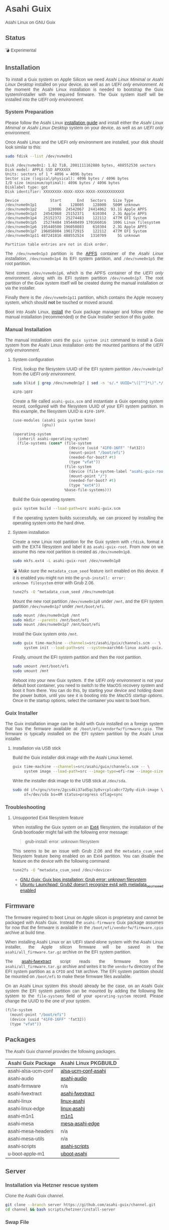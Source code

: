 * Asahi Guix

#+AUTHOR: Asahi Guix
#+HTML_HEAD: <link rel="preconnect" href="https://fonts.googleapis.com">
#+HTML_HEAD: <link rel="preconnect" href="https://fonts.gstatic.com" crossorigin>
#+HTML_HEAD: <link rel="stylesheet" href="https://fonts.googleapis.com/css?family=Google+Sans">
#+HTML_HEAD: <style> body { color: #4a4a4a; font-family: 'Google Sans', sans-serif;  text-align: justify; } </style>
#+OPTIONS: num:0
#+OPTIONS: toc:nil
#+PROPERTY: header-args :eval never-export

Asahi Linux on GNU Guix

** Status

💣 Experimental

** Installation

To install a Guix system on Apple Silicon we need /Asahi Linux
Minimal/ or /Asahi Linux Desktop/ installed on your device, as well as
an /UEFI only environment/. At the moment the Asahi Linux installation
is needed to bootstrap the Guix system/installer with the required
firmware. The Guix system itself will be installed into the /UEFI only
environment/.

*** System Preparation

Please follow the Asahi Linux [[https://asahilinux.org/2022/03/asahi-linux-alpha-release/][installation guide]] and install either
the /Asahi Linux Minimal/ or /Asahi Linux Desktop/ system on your
device, as well as an /UEFI only environment/.

Once Asahi Linux and the UEFI only environment are installed, your
disk should look similar to this:

#+begin_src sh :exports both :dir /sudo:: :results verbatim
  sudo fdisk --list /dev/nvme0n1
#+end_src

#+RESULTS:
#+begin_example
Disk /dev/nvme0n1: 1.82 TiB, 2001111162880 bytes, 488552530 sectors
Disk model: APPLE SSD APXXXXX
Units: sectors of 1 * 4096 = 4096 bytes
Sector size (logical/physical): 4096 bytes / 4096 bytes
I/O size (minimum/optimal): 4096 bytes / 4096 bytes
Disklabel type: gpt
Disk identifier: XXXXXXXX-XXXX-XXXX-XXXX-XXXXXXXXXXXX

Device              Start       End   Sectors   Size Type
/dev/nvme0n1p1          6    128005    128000   500M unknown
/dev/nvme0n1p2     128006  24542067  24414062  93.1G Apple APFS
/dev/nvme0n1p3   24542068  25152371    610304   2.3G Apple APFS
/dev/nvme0n1p4   25152372  25274483    122112   477M EFI System
/dev/nvme0n1p5   25274484 195440499 170166016   100G Linux filesystem
/dev/nvme0n1p6  195440500 196050803    610304   2.3G Apple APFS
/dev/nvme0n1p7  196050804 196172915    122112   477M EFI System
/dev/nvme0n1p11 487241816 488552524   1310709     5G unknown

Partition table entries are not in disk order.
#+end_example

The =/dev/nvme0n1p3= partition is the [[https://en.wikipedia.org/wiki/Apple_File_System][APFS]] container of the /Asahi
Linux installation/, =/dev/nvme0n1p4= its EFI system partition, and
=/dev/nvme0n1p5= the root partition.

Next comes =/dev/nvme0n1p6=, which is the APFS container of the /UEFI
only environment/, along with its EFI system partition
=/dev/nvme0n1p7=. The root partition of the Guix system itself will be
created during the manual installation or via the installer.

Finally there is the =/dev/nvme0n1p11= partition, which contains the
Apple recovery system, which should *not* be touched or moved around.

Boot into Asahi Linux, [[https://guix.gnu.org/manual/en/html_node/Installation.html][install]] the Guix package manager and follow
either the manual installation (recommended) or the Guix Installer
section of this guide.

*** Manual Installation

The manual installation uses the =guix system init= command to install
a Guix system from the Asahi Linux installation onto the mounted
partitions of the /UEFI only environment/.

**** System configuration

First, lookup the filesystem UUID of the EFI system partition
=/dev/nvme0n1p7= from the /UEFI only environment/.

#+begin_src sh :exports both :results verbatim
  sudo blkid | grep /dev/nvme0n1p7 | sed -n 's/.* UUID="\([^"]*\)".*/\1/p'
#+end_src

#+RESULTS:
#+begin_example
41F0-16FF
#+end_example

Create a file called =asahi-guix.scm= and instantiate a Guix operating
system record, configured with the filesystem UUID of your EFI system
partition. In this example, the filesystem UUID is =41F0-16FF=.

#+begin_src scheme
  (use-modules (asahi guix system base)
               (gnu))

  (operating-system
    (inherit asahi-operating-system)
    (file-systems (cons* (file-system
                           (device (uuid "41F0-16FF" 'fat32))
                           (mount-point "/boot/efi")
                           (needed-for-boot? #t)
                           (type "vfat"))
                         (file-system
                           (device (file-system-label "asahi-guix-root"))
                           (mount-point "/")
                           (needed-for-boot? #t)
                           (type "ext4"))
                         %base-file-systems)))
#+end_src

Build the Guix operating system.

#+begin_src sh
  guix system build --load-path=src asahi-guix.scm
#+end_src

If the operating system builds successfully, we can proceed by
installing the operating system onto the hard drive.

**** System installation

Create a new Linux root partition for the Guix system with =cfdisk=,
format it with the EXT4 filesystem and label it as
=asahi-guix-root=. From now on we assume this new root partition is
created as =/dev/nvme0n1p8=.

#+begin_src sh :results none
  sudo mkfs.ext4 -L asahi-guix-root /dev/nvme0n1p8
#+end_src

💣 Make sure the =metadata_csum_seed= feature isn't enabled on this
device. If it is enabled you might run into the =grub-install: error:
unknown filesystem= error with Grub 2.06.

#+begin_src sh :dir /sudo:: :results verbatim
  tune2fs -O ^metadata_csum_seed /dev/nvme0n1p8
#+end_src

Mount the new root partition =/dev/nvme0n1p8= under =/mnt=, and the
EFI system partition =/dev/nvme0n1p7= under =/mnt/boot/efi=.

#+begin_src sh :results none
  sudo mount /dev/nvme0n1p8 /mnt
  sudo mkdir --parents /mnt/boot/efi
  sudo mount /dev/nvme0n1p7 /mnt/boot/efi
#+end_src

Install the Guix system onto =/mnt=.

#+begin_src sh :results none
  sudo guix time-machine --channels=src/asahi/guix/channels.scm -- \
       system init --load-path=src --system=aarch64-linux asahi-guix.scm /mnt
#+end_src

Finally, umount the EFI system partition and then the root partition.

#+begin_src sh :results none
  sudo umount /mnt/boot/efi
  sudo umount /mnt
#+end_src

Reboot into your new Guix system. If the /UEFI only environment/ is
not your default boot container, you need to switch to the MacOS
recovery system and boot it from there. You can do this, by starting
your device and holding down the power button, until you see it is
booting into the /MacOS startup options/. Once in the startup options,
select the container you want to boot from.

*** Guix Installer

The Guix installation image can be build with Guix installed on a
foreign system that has the firmware available at
=/boot/efi/vendorfw/firmware.cpio=. The firmware is typically
installed on the EFI system partition by the Asahi Linux installer.

**** Installation via USB stick

Build the Guix installer disk image with the Asahi Linux kernel.

#+begin_src sh :results verbatim
  guix time-machine --channels=src/asahi/guix/channels.scm -- \
       system image --load-path=src --image-type=efi-raw --image-size=7.2GiB src/asahi/guix/system/install.scm
#+end_src

Write the installer disk image to the USB stick at =/dev/sda=.

#+begin_src sh :results verbatim
  sudo dd if=/gnu/store/2gcs4ki37ad5qc3y0vrcplca8cr72p9y-disk-image \
       of=/dev/sda bs=4M status=progress oflag=sync
#+end_src

*** Troubleshooting
**** Unsupported Ext4 filesystem feature

When installing the Guix system on an [[https://en.wikipedia.org/wiki/Ext4][Ext4]] filesystem, the
installation of the Grub bootloader might fail with the following
error message:

#+begin_quote
grub-install: error: unknown filesystem
#+end_quote

This seems to be an issue with Grub 2.06 and the =metadata_csum_seed=
filesystem feature being enabled on an Ext4 partition. You can disable
the feature on the device with the following command:

#+begin_src sh :dir /sudo:: :results verbatim
  tune2fs -O ^metadata_csum_seed /dev/<device>
#+end_src

- [[https://mail.gnu.org/archive/html/guix-devel/2024-04/msg00195.html][GNU Guix: Guix bios installation: Grub error: unknown filesystem]]
- [[https://bugs.launchpad.net/ubuntu/+source/grub2/+bug/1844012][Ubuntu Launchpad: Grub2 doesn't recognize ext4 with metadata_csum_seed enabled]]

** Firmware

The firmware required to boot Linux on Apple silicon is proprietary
and cannot be packaged with Asahi Guix. Instead the =asahi-firmware=
Guix package assumes for now that the firmware is available in the
=/boot/efi/vendorfw/firmware.cpio= archive at build time.

When installing Asahi Linux or an UEFI stand-alone system with the
Asahi Linux installer, the Apple silicon firmware will be saved in the
=asahi/all_firmware.tar.gz= archive on the EFI system partition.

The [[https://github.com/AsahiLinux/asahi-scripts/blob/main/asahi-fwextract][asahi-fwextract]] script reads the firmware from the
=asahi/all_firmware.tar.gz= archive and writes it to the =vendorfw=
directory of the EFI system partition as a ~CPIO~ and ~TAR~
archive. The EFI system partition should be mounted on =/boot/efi= to
make these firmware files available.

On an Asahi Linux system this should already be the case, on an Asahi
Guix system the EFI system partition can be mounted by adding the
following file system to the =file-systems= field of your
=operating-system= record. Please change the UUID to the one of your
system.

#+begin_src scheme
  (file-system
    (mount-point "/boot/efi")
    (device (uuid "41F0-16FF" 'fat32))
    (type "vfat"))
#+end_src

** Packages

The Asahi Guix channel provides the following packages.

| Asahi Guix Package  | Asahi Linux PKGBUILD |
|---------------------+----------------------|
| asahi-alsa-ucm-conf | [[https://github.com/AsahiLinux/PKGBUILDs/tree/main/alsa-ucm-conf-asahi][alsa-ucm-conf-asahi]]  |
| asahi-audio         | [[https://github.com/chadmed/asahi-audio][asahi-audio]]          |
| asahi-firmware      | n/a                  |
| asahi-fwextract     | [[https://github.com/AsahiLinux/PKGBUILDs/tree/main/asahi-fwextract][asahi-fwextract]]      |
| asahi-linux         | [[https://github.com/AsahiLinux/PKGBUILDs/tree/main/linux-asahi][linux-asahi]]          |
| asahi-linux-edge    | [[https://github.com/AsahiLinux/PKGBUILDs/tree/main/linux-asahi][linux-asahi]]          |
| asahi-m1n1          | [[https://github.com/AsahiLinux/PKGBUILDs/tree/main/m1n1][m1n1]]                 |
| asahi-mesa          | [[https://github.com/AsahiLinux/PKGBUILDs/tree/main/mesa-asahi-edge][mesa-asahi-edge]]      |
| asahi-mesa-headers  | n/a                  |
| asahi-mesa-utils    | n/a                  |
| asahi-scripts       | [[https://github.com/AsahiLinux/PKGBUILDs/tree/main/asahi-scripts][asahi-scripts]]        |
| u-boot-apple-m1     | [[https://github.com/AsahiLinux/PKGBUILDs/tree/main/uboot-asahi][uboot-asahi]]          |

** Server
*** Installation via Hetzner rescue system

Clone the Asahi Guix channel.

#+begin_src sh :dir /ssh:root@www.asahi-guix.org:~ :exports code :results verbatim
  git clone --branch server https://github.com/asahi-guix/channel.git
  cd channel && bash scripts/hetzner/install-server
#+end_src

*** Swap File

Create the swap file.

#+begin_src sh :dir /ssh:root@www.asahi-guix.org:~ :exports code :results verbatim
  fallocate -l 32G /swapfile
#+end_src

#+RESULTS:

Change file permissions on the swap file.

#+begin_src sh :dir /ssh:root@www.asahi-guix.org:~ :exports code :results verbatim
  chmod 600 /swapfile
#+end_src

#+RESULTS:

Format the swap file.

#+begin_src sh :dir /ssh:root@www.asahi-guix.org:~ :exports code :results verbatim
  mkswap /swapfile
#+end_src

#+RESULTS:
: Setting up swapspace version 1, size = 32 GiB (34359734272 bytes)
: no label, UUID=3906429c-edc8-4793-b50c-6b38ab8feab1

Enable the swap file.

#+begin_src sh :dir /ssh:root@www.asahi-guix.org:~ :exports code :results verbatim
  swapon /swapfile
#+end_src

#+RESULTS:

*** Offloading

Authorize the server to be controlled from the local machine.

#+begin_src sh :exports both :results verbatim
  cat /etc/guix/signing-key.pub | ssh root@www.asahi-guix.org guix archive --authorize
#+end_src

Restart the Guix daemon on the server.

#+begin_src sh :dir /ssh:root@www.asahi-guix.org:~
  systemctl restart guix-daemon
#+end_src

#+RESULTS:

Authorize the local Guix daemon to offload to the server.

#+begin_src sh :dir /ssh:root@localhost:~
  ssh root@www.asahi-guix.org cat /etc/guix/signing-key.pub | guix archive --authorize
#+end_src

Make sure =/etc/guix/machines.scm= on the local machine contains the server.

#+begin_src scheme
  (list (build-machine
         (name "www.asahi-guix.org")
         (systems (list "aarch64-linux"))
         (user "root")
         (host-key "ssh-ed25519 AAAAC3NzaC1lZDI1NTE5AAAAIH5brUrwEPR0MGjymBu2EfkEKULlVyUr80l2rwcXNXZD root@asahi-guix")
         (private-key "/root/.ssh/id_ed25519")))
#+end_src

Verify builds can be offloaded to the server.

#+begin_src sh :dir /ssh:root@localhost:~ :exports both :results verbatim
  guix offload test
#+end_src

#+RESULTS:
: retrieving 1 store item from 'www.asahi-guix.org'...

*** Deployment

Deploy the machine in =src/asahi/guix/machine/server.scm= to the server.

#+begin_src sh
  guix deploy src/asahi/guix/machine/server.scm --load-path=src --verbosity=5
#+end_src

** Thanks

Some code and inspirations were taken from:

- [[https://asahilinux.org/][Asahi Linux]]
- [[https://github.com/daviwil][David Wilson]]
- [[https://guix.gnu.org/][GNU Guix]]
